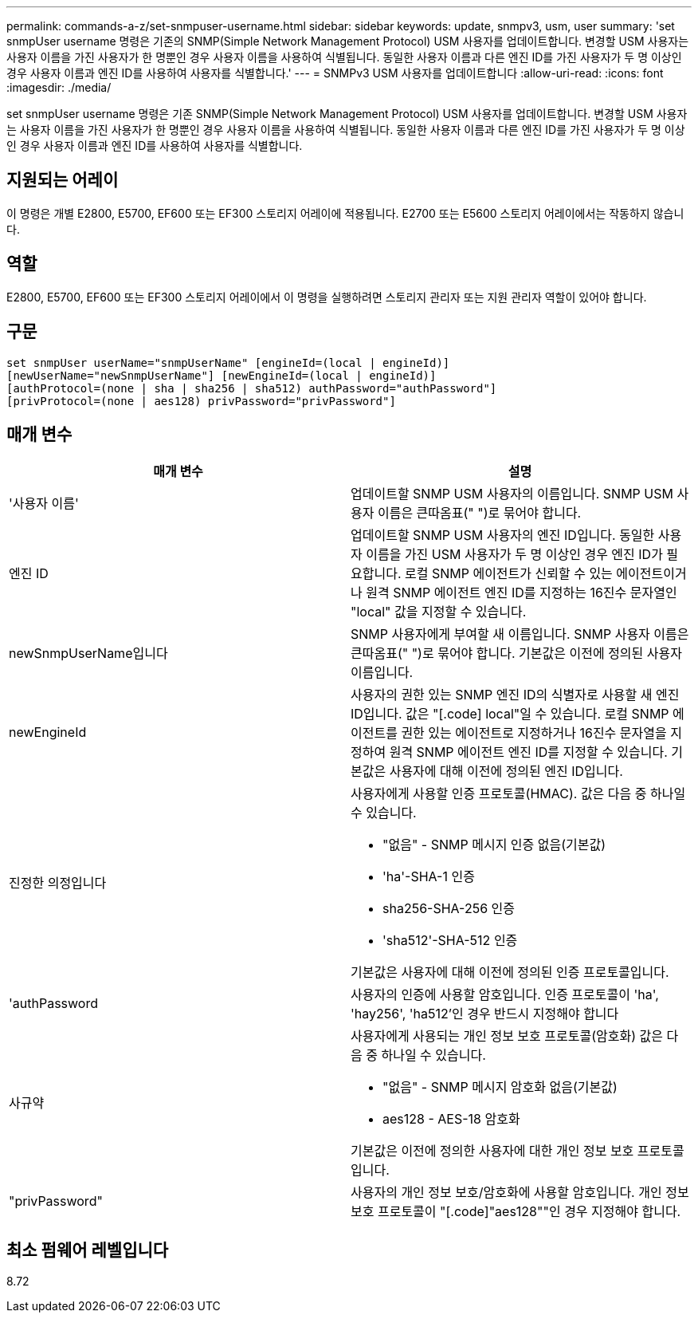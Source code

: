 ---
permalink: commands-a-z/set-snmpuser-username.html 
sidebar: sidebar 
keywords: update, snmpv3, usm, user 
summary: 'set snmpUser username 명령은 기존의 SNMP(Simple Network Management Protocol) USM 사용자를 업데이트합니다. 변경할 USM 사용자는 사용자 이름을 가진 사용자가 한 명뿐인 경우 사용자 이름을 사용하여 식별됩니다. 동일한 사용자 이름과 다른 엔진 ID를 가진 사용자가 두 명 이상인 경우 사용자 이름과 엔진 ID를 사용하여 사용자를 식별합니다.' 
---
= SNMPv3 USM 사용자를 업데이트합니다
:allow-uri-read: 
:icons: font
:imagesdir: ./media/


[role="lead"]
set snmpUser username 명령은 기존 SNMP(Simple Network Management Protocol) USM 사용자를 업데이트합니다. 변경할 USM 사용자는 사용자 이름을 가진 사용자가 한 명뿐인 경우 사용자 이름을 사용하여 식별됩니다. 동일한 사용자 이름과 다른 엔진 ID를 가진 사용자가 두 명 이상인 경우 사용자 이름과 엔진 ID를 사용하여 사용자를 식별합니다.



== 지원되는 어레이

이 명령은 개별 E2800, E5700, EF600 또는 EF300 스토리지 어레이에 적용됩니다. E2700 또는 E5600 스토리지 어레이에서는 작동하지 않습니다.



== 역할

E2800, E5700, EF600 또는 EF300 스토리지 어레이에서 이 명령을 실행하려면 스토리지 관리자 또는 지원 관리자 역할이 있어야 합니다.



== 구문

[listing]
----
set snmpUser userName="snmpUserName" [engineId=(local | engineId)]
[newUserName="newSnmpUserName"] [newEngineId=(local | engineId)]
[authProtocol=(none | sha | sha256 | sha512) authPassword="authPassword"]
[privProtocol=(none | aes128) privPassword="privPassword"]
----


== 매개 변수

[cols="2*"]
|===
| 매개 변수 | 설명 


 a| 
'사용자 이름'
 a| 
업데이트할 SNMP USM 사용자의 이름입니다. SNMP USM 사용자 이름은 큰따옴표(" ")로 묶어야 합니다.



 a| 
엔진 ID
 a| 
업데이트할 SNMP USM 사용자의 엔진 ID입니다. 동일한 사용자 이름을 가진 USM 사용자가 두 명 이상인 경우 엔진 ID가 필요합니다. 로컬 SNMP 에이전트가 신뢰할 수 있는 에이전트이거나 원격 SNMP 에이전트 엔진 ID를 지정하는 16진수 문자열인 "local" 값을 지정할 수 있습니다.



 a| 
newSnmpUserName입니다
 a| 
SNMP 사용자에게 부여할 새 이름입니다. SNMP 사용자 이름은 큰따옴표(" ")로 묶어야 합니다. 기본값은 이전에 정의된 사용자 이름입니다.



 a| 
newEngineId
 a| 
사용자의 권한 있는 SNMP 엔진 ID의 식별자로 사용할 새 엔진 ID입니다. 값은 "[.code] local"일 수 있습니다. 로컬 SNMP 에이전트를 권한 있는 에이전트로 지정하거나 16진수 문자열을 지정하여 원격 SNMP 에이전트 엔진 ID를 지정할 수 있습니다. 기본값은 사용자에 대해 이전에 정의된 엔진 ID입니다.



 a| 
진정한 의정입니다
 a| 
사용자에게 사용할 인증 프로토콜(HMAC). 값은 다음 중 하나일 수 있습니다.

* "없음" - SNMP 메시지 인증 없음(기본값)
* 'ha'-SHA-1 인증
* sha256-SHA-256 인증
* 'sha512'-SHA-512 인증


기본값은 사용자에 대해 이전에 정의된 인증 프로토콜입니다.



 a| 
'authPassword
 a| 
사용자의 인증에 사용할 암호입니다. 인증 프로토콜이 'ha', 'hay256', 'ha512'인 경우 반드시 지정해야 합니다



 a| 
사규약
 a| 
사용자에게 사용되는 개인 정보 보호 프로토콜(암호화) 값은 다음 중 하나일 수 있습니다.

* "없음" - SNMP 메시지 암호화 없음(기본값)
* aes128 - AES-18 암호화


기본값은 이전에 정의한 사용자에 대한 개인 정보 보호 프로토콜입니다.



 a| 
"privPassword"
 a| 
사용자의 개인 정보 보호/암호화에 사용할 암호입니다. 개인 정보 보호 프로토콜이 "[.code]"aes128""인 경우 지정해야 합니다.

|===


== 최소 펌웨어 레벨입니다

8.72
